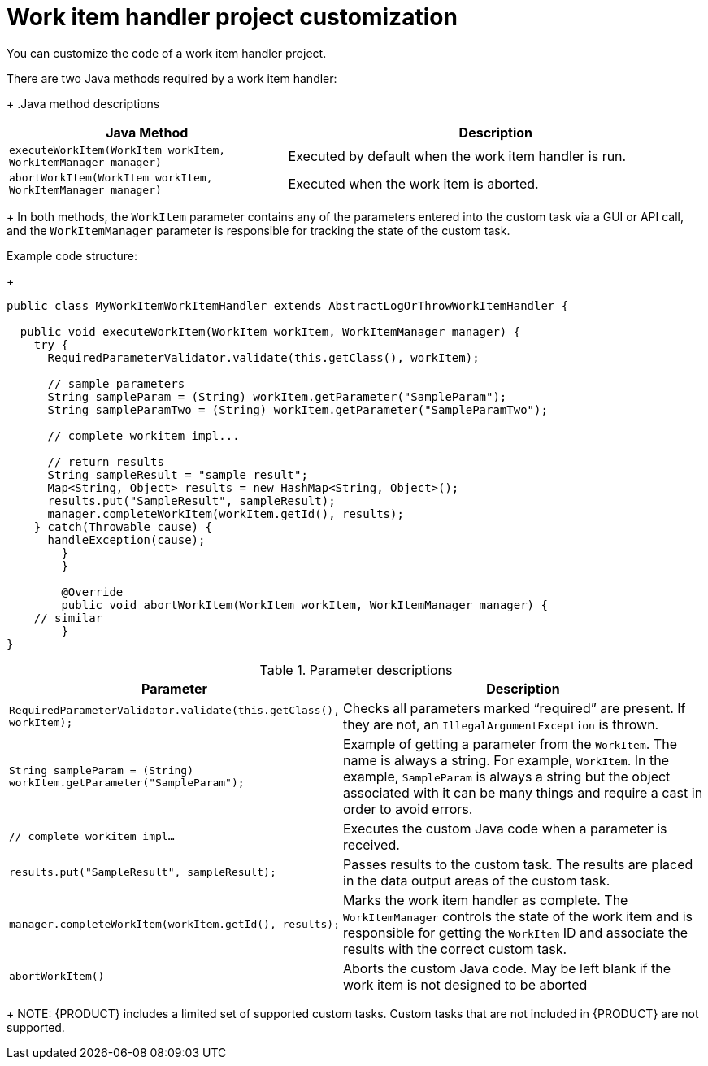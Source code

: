 [id='_custom-tasks-work-item-handler-project-customization-con-{context}']
= Work item handler project customization

You can customize the code of a work item handler project.

There are two Java methods required by a work item handler:
+
.Java method descriptions
[cols="40%,60%a", frame="all", options="header"]
|===
|Java Method
|Description
|``executeWorkItem(WorkItem workItem, WorkItemManager manager)``
|Executed by default when the work item handler is run.
|`abortWorkItem(WorkItem workItem, WorkItemManager manager)`
|Executed when the work item is aborted.
|===
+
In both methods, the `WorkItem` parameter contains any of the parameters entered into the custom task via a GUI or API call, and the `WorkItemManager` parameter is responsible for tracking the state of the custom task.

Example code structure:
+
----
public class MyWorkItemWorkItemHandler extends AbstractLogOrThrowWorkItemHandler {

  public void executeWorkItem(WorkItem workItem, WorkItemManager manager) {
    try {
      RequiredParameterValidator.validate(this.getClass(), workItem);

      // sample parameters
      String sampleParam = (String) workItem.getParameter("SampleParam");
      String sampleParamTwo = (String) workItem.getParameter("SampleParamTwo");

      // complete workitem impl...

      // return results
      String sampleResult = "sample result";
      Map<String, Object> results = new HashMap<String, Object>();
      results.put("SampleResult", sampleResult);
      manager.completeWorkItem(workItem.getId(), results);
    } catch(Throwable cause) {
      handleException(cause);
    	}
	}

	@Override
	public void abortWorkItem(WorkItem workItem, WorkItemManager manager) {
    // similar
	}
}
----

.Parameter descriptions
[cols="40%,60%a", frame="all", options="header"]
|===
|Parameter
|Description
|`RequiredParameterValidator.validate(this.getClass(), workItem);`
|Checks all parameters marked “required” are present. If they are not, an `IllegalArgumentException` is thrown.
|`String sampleParam = (String) workItem.getParameter("SampleParam");`
|Example of getting a parameter from the `WorkItem`. The name is always a string. For example, `WorkItem`. In the example, `SampleParam` is always a string but the object associated with it can be many things and require a cast in order to avoid errors.
|`// complete workitem impl…`
|Executes the custom Java code when a parameter is received.
|`results.put("SampleResult", sampleResult);`
|Passes results to the custom task. The results are placed in the data output areas of the custom task.
|`manager.completeWorkItem(workItem.getId(), results);`
|Marks the work item handler as complete. The `WorkItemManager` controls the state of the work item and is responsible for getting the `WorkItem` ID and associate the results with the correct custom task.
|`abortWorkItem()`
|Aborts the custom Java code. May be left blank if the work item is not designed to be aborted
|===
+
NOTE: {PRODUCT} includes a limited set of supported custom tasks. Custom tasks that are not included in {PRODUCT} are not supported.
